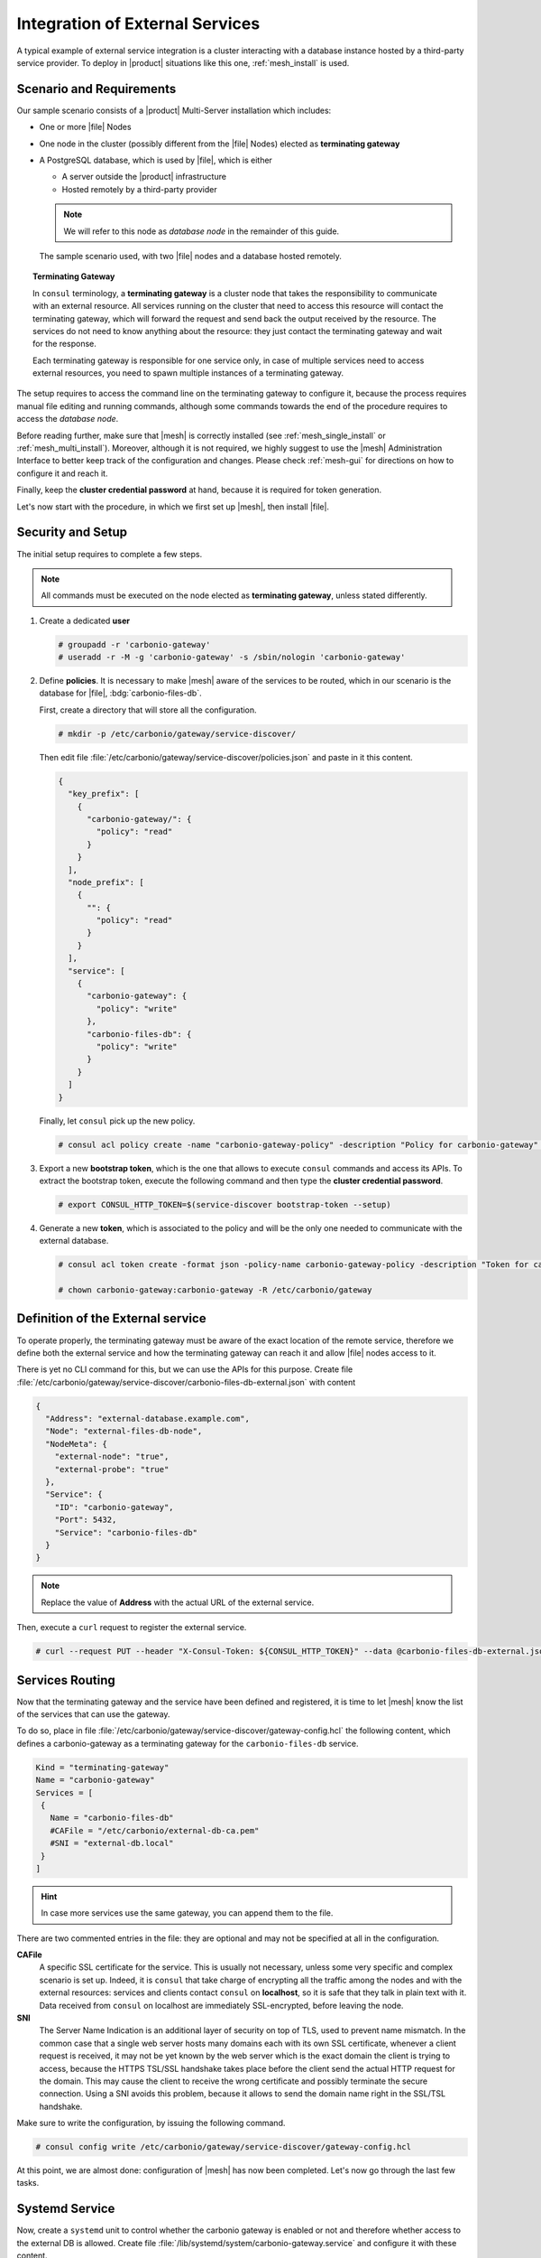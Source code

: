 .. _mesh-external-services:

Integration of External Services
--------------------------------

A typical example of external service integration is a cluster
interacting with a database instance hosted by a third-party service
provider. To deploy in |product| situations like this one,
:ref:`mesh_install` is used.

Scenario and Requirements
~~~~~~~~~~~~~~~~~~~~~~~~~

Our sample scenario consists of a |product| Multi-Server installation
which includes:

* One or more |file| Nodes

* One node in the cluster (possibly different from the |file| Nodes)
  elected as **terminating gateway**

* A PostgreSQL database, which is used by |file|, which is either

  * A server outside the |product| infrastructure
  * Hosted remotely by a third-party provider

  .. note:: We will refer to this node as *database node* in the
     remainder of this guide.

.. _fig-mesh-scenario:

.. figure:: /img/carbonio/external.png
   :width: 80%

   The sample scenario used, with two |file| nodes and a database
   hosted remotely.

.. topic:: Terminating Gateway

   In ``consul`` terminology, a **terminating gateway** is a cluster
   node that takes the responsibility to communicate with an external
   resource. All services running on the cluster that need to access
   this resource will contact the terminating gateway, which will
   forward the request and send back the output received by the
   resource. The services do not need to know anything about the
   resource: they just contact the terminating gateway and wait for
   the response.

   Each terminating gateway is responsible for one service only, in
   case of multiple services need to access external resources, you
   need to spawn multiple instances of a terminating gateway.

The setup requires to access the command line on the terminating
gateway to configure it, because the process requires manual file
editing and running commands, although some commands towards the end
of the procedure requires to access the *database node*.

Before reading further, make sure that |mesh| is correctly installed
(see :ref:`mesh_single_install` or
:ref:`mesh_multi_install`). Moreover, although it is not required, we
highly suggest to use the |mesh| Administration Interface to better
keep track of the configuration and changes. Please check
:ref:`mesh-gui` for directions on how to configure it and reach it.

Finally, keep the **cluster credential password** at hand, because it
is required for token generation.

Let's now start with the procedure, in which we first set up |mesh|,
then install |file|.

Security and Setup
~~~~~~~~~~~~~~~~~~

The initial setup requires to complete a few steps.

.. note:: All commands must be executed on the node elected as
   **terminating gateway**, unless stated differently.

#. Create a dedicated **user**

   .. code:: console

      # groupadd -r 'carbonio-gateway'
      # useradd -r -M -g 'carbonio-gateway' -s /sbin/nologin 'carbonio-gateway'

#. Define **policies**. It is necessary to make |mesh| aware of the
   services to be routed, which in our scenario is the database for
   |file|, :bdg:`carbonio-files-db`.

   First, create a directory that will store all the configuration.

   .. code:: console

      # mkdir -p /etc/carbonio/gateway/service-discover/

   Then edit file
   :file:`/etc/carbonio/gateway/service-discover/policies.json` and
   paste in it this content.

   .. code:: json

      {
        "key_prefix": [
          {
            "carbonio-gateway/": {
              "policy": "read"
            }
          }
        ],
        "node_prefix": [
          {
            "": {
              "policy": "read"
            }
          }
        ],
        "service": [
          {
            "carbonio-gateway": {
              "policy": "write"
            },
            "carbonio-files-db": {
              "policy": "write"
            }
          }
        ]
      }

   Finally, let ``consul`` pick up the new policy.

   .. code:: console

      # consul acl policy create -name "carbonio-gateway-policy" -description "Policy for carbonio-gateway" -rules  @/etc/carbonio/gateway/service-discover/policies.json

#. Export a new **bootstrap token**, which is the one that allows to
   execute ``consul`` commands and access its APIs. To extract the
   bootstrap token, execute the following command and then type the
   **cluster credential password**.

   .. code:: console

      # export CONSUL_HTTP_TOKEN=$(service-discover bootstrap-token --setup)

#. Generate a new **token**, which is associated to the policy and
   will be the only one needed to communicate with the external
   database.

   .. code:: console

      # consul acl token create -format json -policy-name carbonio-gateway-policy -description "Token for carbonio-gateway" | jq -r '.SecretID' > /etc/carbonio/gateway/service-discover/token

      # chown carbonio-gateway:carbonio-gateway -R /etc/carbonio/gateway

Definition of the External service
~~~~~~~~~~~~~~~~~~~~~~~~~~~~~~~~~~

To operate properly, the terminating gateway must be aware of the
exact location of the remote service, therefore we define both the
external service and how the terminating gateway can reach it and
allow |file| nodes access to it.

There is yet no CLI command for this, but we can use the APIs for this
purpose. Create file
:file:`/etc/carbonio/gateway/service-discover/carbonio-files-db-external.json`
with content

.. code:: json

   {
     "Address": "external-database.example.com",
     "Node": "external-files-db-node",
     "NodeMeta": {
       "external-node": "true",
       "external-probe": "true"
     },
     "Service": {
       "ID": "carbonio-gateway",
       "Port": 5432,
       "Service": "carbonio-files-db"
     }
   }

.. note:: Replace the value of **Address** with the actual URL of the
   external service.

Then, execute a ``curl`` request to register the external service.

.. code:: console

   # curl --request PUT --header "X-Consul-Token: ${CONSUL_HTTP_TOKEN}" --data @carbonio-files-db-external.json http://localhost:8500/v1/catalog/register

Services Routing
~~~~~~~~~~~~~~~~

Now that the terminating gateway and the service have been defined and
registered, it is time to let |mesh| know the list of the services
that can use the gateway.

To do so, place in file
:file:`/etc/carbonio/gateway/service-discover/gateway-config.hcl` the
following content, which defines a carbonio-gateway as a terminating
gateway for the ``carbonio-files-db`` service.

.. code:: yaml

   Kind = "terminating-gateway"
   Name = "carbonio-gateway"
   Services = [
    {
      Name = "carbonio-files-db"
      #CAFile = "/etc/carbonio/external-db-ca.pem"
      #SNI = "external-db.local"
    }
   ]

.. hint:: In case more services use the same gateway, you can append
   them to the file.

There are two commented entries in the file: they are optional and may
not be specified at all in the configuration.

**CAFile**
   A specific SSL certificate for the service. This is usually not
   necessary, unless some very specific and complex scenario is set
   up. Indeed, it is ``consul`` that take charge of encrypting all the
   traffic among the nodes and with the external resources: services
   and clients contact ``consul`` on **localhost**, so it is safe that
   they talk in plain text with it. Data received from ``consul`` on
   localhost are immediately SSL-encrypted, before leaving the node.

**SNI**
   The Server Name Indication is an additional layer of security on
   top of TLS, used to prevent name mismatch. In the common case that
   a single web server hosts many domains each with its own SSL
   certificate, whenever a client request is received, it may not be
   yet known by the web server which is the exact domain the client is
   trying to access, because the HTTPS TSL/SSL handshake takes place
   before the client send the actual HTTP request for the domain. This
   may cause the client to receive the wrong certificate and possibly
   terminate the secure connection. Using a SNI avoids this problem,
   because it allows to send the domain name right in the SSL/TSL
   handshake.

Make sure to write the configuration, by issuing the following
command.

.. code:: console

   # consul config write /etc/carbonio/gateway/service-discover/gateway-config.hcl

At this point, we are almost done: configuration of |mesh| has now
been completed. Let's now go through the last few tasks.

Systemd Service
~~~~~~~~~~~~~~~

Now, create a ``systemd`` unit to control whether the carbonio gateway
is enabled or not and therefore whether access to the external DB is
allowed. Create file
:file:`/lib/systemd/system/carbonio-gateway.service` and configure it
with these content.

.. code:: Ini

   [Unit]
   Description=Carbonio gateway for external services
   Documentation=https://docs.zextras.com/
   Requires=network-online.target
   After=network-online.target

   [Service]
   Type=simple
   ExecStart=/usr/bin/consul connect envoy \
       -token-file /etc/carbonio/gateway/service-discover/token \
       -admin-bind localhost:0 \
       -gateway=terminating \
       -register -service carbonio-gateway
   Restart=on-failure
   RestartSec=15
   User=carbonio-gateway
   KillMode=process
   KillSignal=SIGKILL
   LimitNOFILE=65536
   TimeoutSec=120
   TimeoutStopSec=120

   [Install]
   WantedBy=multi-user.target

.. hint:: You can modify the ``ExecStart`` option by adding ``-- -l
   debug`` at the end to produce more verbose logs. The option should
   then look like::

     ExecStart=/usr/bin/consul connect envoy \
       -token-file /etc/carbonio/gateway/service-discover/token \
       -admin-bind localhost:0 \
       -gateway=terminating \
       -register -service carbonio-gateway -- -l debug

Once saved the file, reload ``systemd`` to make it aware of the new unit file, then
enable the new ``carbonio-gateway`` service.

.. code:: console

   # systemctl daemon-reload
   # systemctl enable carbonio-gateway

Configuration of carbonio-files-db
~~~~~~~~~~~~~~~~~~~~~~~~~~~~~~~~~~

.. note:: This step only applies when the external resource is a
   database, like in our scenario.

The configuration of the database, which includes transferring the DB
credentials to |mesh| and create the DB's, is usually done by the
:command:`carbonio-files-db-bootstrap` script. However, since the
*carbonio-files-db* package is not installed, this task must be done
manually using these commands on the terminating gateway.

.. code:: console

   # consul kv put carbonio-files/db-name <database-name>
   # consul kv put carbonio-files/db-username <username>
   # consul kv put carbonio-files/db-password <password>

Now, let's log in to the *database node*, where it is necessary to
create a ``postgres`` superuser. In this example, we assign password
**ScrtPsw987^2** to the user. Make sure to use a strong password of
your choice.

.. code:: bash

   # sudo -u postgres psql
   # CREATE ROLE "carbonio-files-adm" WITH LOGIN SUPERUSER encrypted password 'ScrtPsw987^2';CREATE DATABASE "carbonio-files-adm" owner "carbonio-files-adm";
   # \q

|file| Nodes Installation
~~~~~~~~~~~~~~~~~~~~~~~~~~

The installation of |File| is slightly different from the standard one
in a Multi-Server. In particular, make sure that after the
installation, the package :bdg:`carbonio-files-db` is **not**
installed on any node. In our scenario, indeed, the database
functionalities are not provided by that package, but by the external
service. Hence, to avoid conflicts, you need to uninstall it.

* Install package ``carbonio-files-ui`` on each *Proxy Node*.

  .. code:: bash

     # apt install carbonio-files-ui

* Install these packages on both Nodes on which |file| should run. We
  suggest to install them on the two *Stores Nodes*.

   .. code:: bash

      # apt install carbonio-storages-ce carbonio-files-ce carbonio-user-management

   The installation will end with message::

     ======================================================
     Carbonio Files installed successfully!
     You must run pending-setups to configure it correctly.
     ======================================================

   Hence, execute :command:`pending-setups`

   .. code:: bash

      # pending-setups

Remove Services From Catalog
~~~~~~~~~~~~~~~~~~~~~~~~~~~~

When the external resource is not needed anymore, for example because
the database is brought in the company's data center, it is
straightforward to remove the configuration of the services.

* Stop the systemd unit service and delete the configuration
  file

  .. code:: console

     # systemd stop carbonio-gateway
     # systemd disable carbonio-gateway
     # rm /lib/systemd/system/carbonio-gateway.service

* Remove the gateway configuration.

  .. code:: console

     # consul config delete -kind terminating-gateway -name carbonio-gateway
     # curl --request PUT --header "X-Consul-Token: ${CONSUL_HTTP_TOKEN}" http://localhost:8500/v1/agent/service/deregister/carbonio-gateway
     # curl --request PUT --header "X-Consul-Token: ${CONSUL_HTTP_TOKEN}" http://localhost:8500/v1/agent/service/deregister/carbonio-files-db

Now you can install the *carbonio-files-db* package on any node and it
will be immediately available to the |file| nodes.
